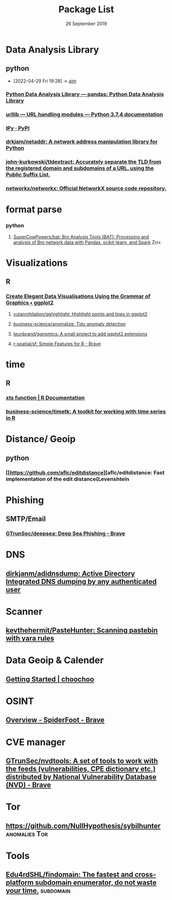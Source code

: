 #+TITLE: Package List
#+DATE: 26 September 2019

* Data Analysis Library

** python
- [2022-04-29 Fri 19:28] -> [[id:15b75c2c-4e70-4006-b8fd-75d8363f77db][aim]]

*** [[https://pandas.pydata.org/][Python Data Analysis Library — pandas: Python Data Analysis Library]]
*** [[https://docs.python.org/3/library/urllib.html#module-urllib][urllib — URL handling modules — Python 3.7.4 documentation]]
*** [[https://pypi.org/project/IPy/][IPy · PyPI]]
*** [[https://github.com/drkjam/netaddr/][drkjam/netaddr: A network address manipulation library for Python]]
*** [[https://github.com/john-kurkowski/tldextract][john-kurkowski/tldextract: Accurately separate the TLD from the registered domain and subdomains of a URL, using the Public Suffix List.]]
*** [[https://github.com/networkx/networkx][networkx/networkx: Official NetworkX source code repository.]]
* format parse 
*** python
**** [[https://github.com/SuperCowPowers/bat][SuperCowPowers/bat: Bro Analysis Tools (BAT): Processing and analysis of Bro network data with Pandas, scikit-learn, and Spark]] :Zeek:

* Visualizations
** R
*** [[https://ggplot2.tidyverse.org/][Create Elegant Data Visualisations Using the Grammar of Graphics • ggplot2]]
**** [[https://github.com/yutannihilation/gghighlight][yutannihilation/gghighlight: Highlight points and lines in ggplot2]]
**** [[https://github.com/business-science/anomalize][business-science/anomalize: Tidy anomaly detection]]
**** [[https://github.com/teunbrand/ggnomics][teunbrand/ggnomics: A small project to add ggplot2 extensions]]
**** [[https://github.com/r-spatial/sf][r-spatial/sf: Simple Features for R - Brave]]

* time
** R
*** [[https://www.rdocumentation.org/packages/xts/versions/0.11-2/topics/xts][xts function | R Documentation]]
*** [[https://github.com/business-science/timetk][business-science/timetk: A toolkit for working with time series in R]]
* Distance/ Geoip
** python
*** [[https://github.com/aflc/editdistance][aflc/editdistance: Fast implementation of the edit distance(Levenshtein
* Phishing
** SMTP/Email
*** [[https://github.com/GTrunSec/deepsea][GTrunSec/deepsea: Deep Sea Phishing - Brave]]
* DNS
** [[https://github.com/dirkjanm/adidnsdump][dirkjanm/adidnsdump: Active Directory Integrated DNS dumping by any authenticated user]]
* Scanner
** [[https://github.com/kevthehermit/PasteHunter][kevthehermit/PasteHunter: Scanning pastebin with yara rules]]
* Data Geoip & Calender
** [[https://andrewcooke.github.io/choochoo/getting-started][Getting Started | choochoo]]
* OSINT
** [[https://www.spiderfoot.net/][Overview - SpiderFoot - Brave]]
* CVE manager
** [[https://github.com/GTrunSec/nvdtools][GTrunSec/nvdtools: A set of tools to work with the feeds (vulnerabilities, CPE dictionary etc.) distributed by National Vulnerability Database (NVD) - Brave]]
* Tor
** https://github.com/NullHypothesis/sybilhunter :anomalies:Tor:
* Tools
** [[https://github.com/Edu4rdSHL/findomain][Edu4rdSHL/findomain: The fastest and cross-platform subdomain enumerator, do not waste your time.]] :subdomain:
